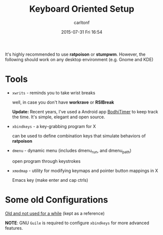 #+STARTUP: showall
#+STARTUP: hidestars
#+OPTIONS: H:2 num:nil tags:nil toc:nil timestamps:t
#+TYPE: wiki
#+LAYOUT: post
#+AUTHOR: carltonf
#+DATE: 2015-07-31 Fri 16:54
#+TITLE: Keyboard Oriented Setup
#+DESCRIPTION: Tools and configurations for a keyboard oriented setup.
#+TAGS: keyboard,tools
#+CATEGORIES: 

It's highly recommended to use *ratpoison* or *stumpwm*. However, the following
should work on any desktop environment (e.g. Gnome and KDE)

* Tools
- =xwrits= - reminds you to take wrist breaks

  well, in case you don't have *workrave* or *RSIBreak*

  *Update:* Recent years, I've used a Android app [[https://f-droid.org/repository/browse/?fdfilter%3Dbodhi&fdid%3Dorg.yuttadhammo.BodhiTimer][BodhiTimer]] to keep track the
  time. It's simple, elegant and open source.

- =xbindkeys= - a key-grabbing program for X

  can be used to define combination keys that simulate behaviors of *ratpoison*

- =dmenu= - dynamic menu (includes dmenu_run, and dmenu_path)

  open program through keystrokes

- =xmodmap= - utility for modifying keymaps and pointer button mappings in X

  Emacs key (make enter and cap ctrls)

* Some old Configurations

[[https://github.com/carltonf/configurations/tree/master/keyoriented][Old and not used for a while]] (kept as a reference)

*NOTE*: GNU =Guile= is required to configure =xbindkeys= for more advanced
features.
